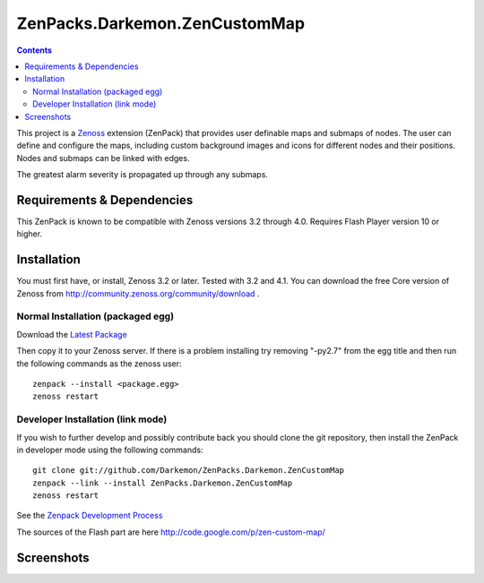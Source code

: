 

==============================
ZenPacks.Darkemon.ZenCustomMap
==============================

.. contents::
   :depth: 3

This project is a Zenoss_ extension (ZenPack) that provides user definable maps and submaps of nodes.  The user can define and configure the maps, including custom background images and icons for different nodes and their positions.  Nodes and submaps can be linked with edges.

The greatest alarm severity is propagated up through any submaps.


Requirements & Dependencies
---------------------------
This ZenPack is known to be compatible with Zenoss versions 3.2 through 4.0.
Requires Flash Player version 10 or higher.


Installation
------------
You must first have, or install, Zenoss 3.2 or later. Tested with 3.2 and 4.1. You can download the free Core version of Zenoss from
http://community.zenoss.org/community/download .


Normal Installation (packaged egg)
~~~~~~~~~~~~~~~~~~~~~~~~~~~~~~~~~~
Download the `Latest Package`_


Then copy it to your Zenoss server.  If there is a problem installing try removing "-py2.7" from the egg title and then run the following commands as the zenoss
user::

    zenpack --install <package.egg>
    zenoss restart


Developer Installation (link mode)
~~~~~~~~~~~~~~~~~~~~~~~~~~~~~~~~~~
If you wish to further develop and possibly contribute back you should clone
the git repository, then install the ZenPack in developer mode using the
following commands::

    git clone git://github.com/Darkemon/ZenPacks.Darkemon.ZenCustomMap
    zenpack --link --install ZenPacks.Darkemon.ZenCustomMap
    zenoss restart

See the `Zenpack Development Process`_

The sources of the Flash part are here http://code.google.com/p/zen-custom-map/


Screenshots
-----------
|Map 1|

.. _Zenoss: http://community.zenoss.org

.. _Latest Package: https://github.com/downloads/Darkemon/ZenPacks.Darkemon.ZenCustomMap/ZenPacks.Darkemon.ZenCustomMap-3.0-py2.7.egg

.. _Zenpack Development Process: http://community.zenoss.org/docs/DOC-8495

.. |Map 1| image:: https://github.com/Darkemon/ZenPacks.Darkemon.ZenCustomMap/raw/master/screenshots/common_view.png



